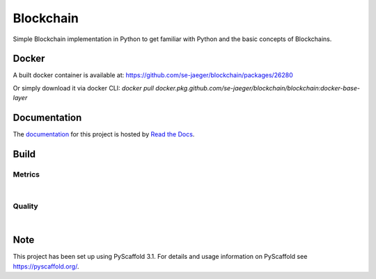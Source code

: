 ==========
Blockchain
==========

Simple Blockchain implementation in Python to get familiar with Python and the basic concepts of Blockchains.


Docker
======

A built docker container is available at: https://github.com/se-jaeger/blockchain/packages/26280

Or simply download it via docker CLI: `docker pull docker.pkg.github.com/se-jaeger/blockchain/blockchain:docker-base-layer`


Documentation
=============

The `documentation <https://blockchain-by-sebastian.readthedocs.io/en/latest/>`_  for this project is hosted by `Read the Docs <https://readthedocs.org>`_.


Build
=====
.. image:: https://travis-ci.com/se-jaeger/blockchain.svg?token=zzxZGrv6BMyvkUJtbozm&branch=master
    :target: https://travis-ci.com/se-jaeger/blockchain

.. image:: https://readthedocs.org/projects/blockchain-by-sebastian/badge/?version=latest
    :target: https://blockchain-by-sebastian.readthedocs.io/en/latest/?badge=latest
    :alt: Documentation Status

Metrics
-------

.. image:: https://sonarcloud.io/api/project_badges/measure?project=Blockchain&metric=vulnerabilities

.. image:: https://sonarcloud.io/api/project_badges/measure?project=Blockchain&metric=bugs

.. image:: https://sonarcloud.io/api/project_badges/measure?project=Blockchain&metric=code_smells

|

.. image:: https://sonarcloud.io/api/project_badges/measure?project=Blockchain&metric=ncloc

.. image:: https://sonarcloud.io/api/project_badges/measure?project=Blockchain&metric=duplicated_lines_density


Quality
-------

.. image:: https://sonarcloud.io/api/project_badges/measure?project=Blockchain&metric=alert_status

|

.. image:: https://sonarcloud.io/api/project_badges/measure?project=Blockchain&metric=sqale_rating

.. image:: https://sonarcloud.io/api/project_badges/measure?project=Blockchain&metric=reliability_rating

.. image:: https://sonarcloud.io/api/project_badges/measure?project=Blockchain&metric=security_rating


Note
====

This project has been set up using PyScaffold 3.1. For details and usage
information on PyScaffold see https://pyscaffold.org/.
